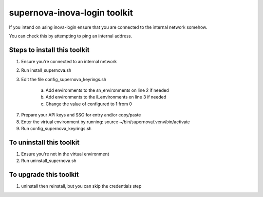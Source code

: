 supernova-inova-login toolkit
=============================

If you intend on using inova-login ensure that you are connected to the
internal network somehow.

You can check this by attempting to ping an internal address.

Steps to install this toolkit
-----------------------------

1. Ensure you're connected to an internal network
2. Run install_supernova.sh
3. Edit the file config_supernova_keyrings.sh

    a. Add environments to the sn_environments on line 2 if needed
    b. Add environments to the il_environments on line 3 if needed
    c. Change the value of configured to 1 from 0

7. Prepare your API keys and SSO for entry and/or copy/paste
8. Enter the virtual environment by running: source
   ~/bin/supernova/.venv/bin/activate
9. Run config_supernova_keyrings.sh

To uninstall this toolkit
-------------------------

1. Ensure you're not in the virtual environment
2. Run uninstall_supernova.sh

To upgrade this toolkit
-----------------------

1. uninstall then reinstall, but you can skip the credentials step
